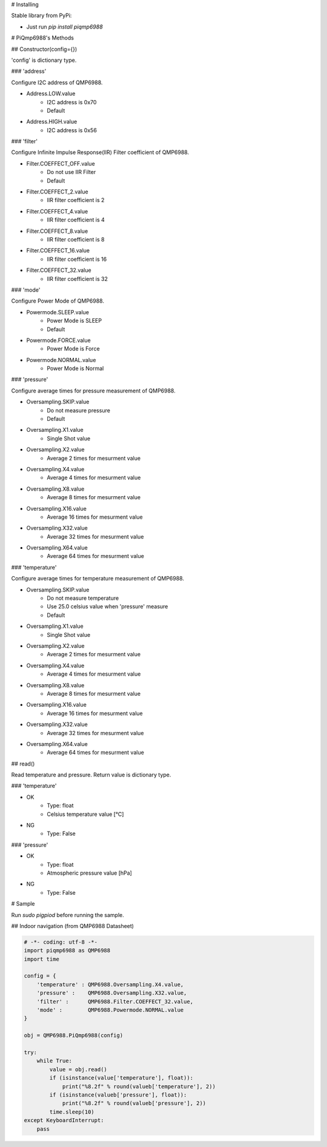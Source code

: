 # Installing

Stable library from PyPi:

* Just run `pip install piqmp6988`

# PiQmp6988's Methods

## Constructor(config={})

'config' is dictionary type.

### 'address'

Configure I2C address of QMP6988.

* Address.LOW.value
    * I2C address is 0x70
    * Default
* Address.HIGH.value
    * I2C address is 0x56

### 'filter'

Configure Infinite Impulse Response(IIR) Filter coefficient of QMP6988.

* Filter.COEFFECT_OFF.value
    * Do not use IIR Filter
    * Default
* Filter.COEFFECT_2.value
    * IIR filter coefficient is 2
* Filter.COEFFECT_4.value
    * IIR filter coefficient is 4
* Filter.COEFFECT_8.value
    * IIR filter coefficient is 8
* Filter.COEFFECT_16.value
    * IIR filter coefficient is 16
* Filter.COEFFECT_32.value
    * IIR filter coefficient is 32

### 'mode'

Configure Power Mode of QMP6988.

* Powermode.SLEEP.value
    * Power Mode is SLEEP
    * Default
* Powermode.FORCE.value
    * Power Mode is Force
* Powermode.NORMAL.value
    * Power Mode is Normal

### 'pressure'

Configure average times for pressure measurement of QMP6988.

* Oversampling.SKIP.value
    * Do not measure pressure
    * Default
* Oversampling.X1.value
    * Single Shot value
* Oversampling.X2.value
    * Average 2 times for mesurment value
* Oversampling.X4.value
    * Average 4 times for mesurment value
* Oversampling.X8.value
    * Average 8 times for mesurment value
* Oversampling.X16.value
    * Average 16 times for mesurment value
* Oversampling.X32.value
    * Average 32 times for mesurment value
* Oversampling.X64.value
    * Average 64 times for mesurment value

### 'temperature'

Configure average times for temperature measurement of QMP6988.

* Oversampling.SKIP.value
    * Do not measure temperature
    * Use 25.0 celsius value when 'pressure' measure
    * Default
* Oversampling.X1.value
    * Single Shot value
* Oversampling.X2.value
    * Average 2 times for mesurment value
* Oversampling.X4.value
    * Average 4 times for mesurment value
* Oversampling.X8.value
    * Average 8 times for mesurment value
* Oversampling.X16.value
    * Average 16 times for mesurment value
* Oversampling.X32.value
    * Average 32 times for mesurment value
* Oversampling.X64.value
    * Average 64 times for mesurment value

## read()

Read temperature and pressure.
Return value is dictionary type.

### 'temperature'

* OK
    * Type: float
    * Celsius temperature value [℃]
* NG
    * Type: False

### 'pressure'

* OK
    * Type: float
    * Atmospheric pressure value [hPa]
* NG
    * Type: False

# Sample

Run `sudo pigpiod` before running the sample.

## Indoor navigation (from QMP6988 Datasheet)

.. code-block:: shell

    # -*- coding: utf-8 -*-
    import piqmp6988 as QMP6988
    import time

    config = {
        'temperature' : QMP6988.Oversampling.X4.value,
        'pressure' :    QMP6988.Oversampling.X32.value,
        'filter' :      QMP6988.Filter.COEFFECT_32.value,
        'mode' :        QMP6988.Powermode.NORMAL.value
    }

    obj = QMP6988.PiQmp6988(config)

    try:
        while True:
            value = obj.read()
            if (isinstance(value['temperature'], float)):
                print("%8.2f" % round(valueb['temperature'], 2))
            if (isinstance(valueb['pressure'], float)):
                print("%8.2f" % round(valueb['pressure'], 2))
            time.sleep(10)
    except KeyboardInterrupt:
        pass




